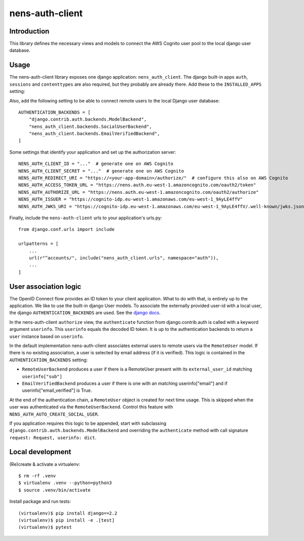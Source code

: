 nens-auth-client
==========================================

Introduction
------------

This library defines the necessary views and models to connect the AWS Cognito
user pool to the local django user database.

Usage
-----

The nens-auth-client library exposes one django application: ``nens_auth_client``.
The django built-in apps ``auth``, ``sessions`` and ``contenttypes`` are
also required, but they probably are already there.
Add these to the ``INSTALLED_APPS`` setting:

.. code-block:: python
    INSTALLED_APPS = (
        ...
        "nens_auth_client",
        "django.contrib.auth",
        "django.contrib.contenttypes",
        "django.contrib.sessions",
        ...
    )

Also, add the following setting to be able to connect remote users to the local
Django user database::

    AUTHENTICATION_BACKENDS = [
        "django.contrib.auth.backends.ModelBackend",
        "nens_auth_client.backends.SocialUserBackend",
        "nens_auth_client.backends.EmailVerifiedBackend",
    ]

Some settings that identify your application and set up the authorization server::

    NENS_AUTH_CLIENT_ID = "..."  # generate one on AWS Cognito
    NENS_AUTH_CLIENT_SECRET = "..."  # generate one on AWS Cognito
    NENS_AUTH_REDIRECT_URI = "https://<your-app-domain>/authorize/"  # configure this also on AWS Cognito
    NENS_AUTH_ACCESS_TOKEN_URL = "https://nens.auth.eu-west-1.amazoncognito.com/oauth2/token"
    NENS_AUTH_AUTHORIZE_URL = "https://nens.auth.eu-west-1.amazoncognito.com/oauth2/authorize"
    NENS_AUTH_ISSUER = "https://cognito-idp.eu-west-1.amazonaws.com/eu-west-1_9AyLE4ffV"
    NENS_AUTH_JWKS_URI = "https://cognito-idp.eu-west-1.amazonaws.com/eu-west-1_9AyLE4ffV/.well-known/jwks.json"


Finally, include the ``nens-auth-client`` urls to your application's urls.py::

    from django.conf.urls import include

    urlpatterns = [
        ...
        url(r"^accounts/", include("nens_auth_client.urls", namespace="auth")),
        ...
    ]


User association logic
----------------------

The OpenID Connect flow provides an ID token to your client application. What
to do with that, is entirely up to the application. We like to use the built-in
django User models. To associate the externally provided user-id with a local
user, the django ``AUTHENTICATION_BACKENDS`` are used.
See the `django docs <https://docs.djangoproject.com/en/2.2/topics/auth/customizing/#customizing-authentication-in-django>`_.

In the nens-auth-client ``authorize`` view, the ``authenticate`` function from
django.contrib.auth is called with a keyword argument ``userinfo``. This
``userinfo`` equals the decoded ID token. It is up to the authentication
backends to return a ``user`` instance based on ``userinfo``.

In the default implementation nens-auth-client associates external users to
remote users via the ``RemoteUser`` model. If there is no existing association,
a user is selected by email address (if it is verified). This logic is contained
in the ``AUTHENTICATION_BACKENDS`` setting:

- ``RemoteUserBackend`` produces a user if there is a RemoteUser present with
  its ``external_user_id`` matching ``userinfo["sub"]``
- ``EmailVerifiedBackend`` produces a user if there is one with an matching
  userinfo["email"] and if userinfo["email_verified"] is True.

At the end of the authentication chain, a ``RemoteUser`` object is created for
next time usage. This is skipped when the user was authenticated via the
``RemoteUserBackend``. Control this feature with ``NENS_AUTH_AUTO_CREATE_SOCIAL_USER``.

If you application requires this logic to be appended, start with subclassing
``django.contrib.auth.backends.ModelBackend`` and overriding the ``authenticate``
method with call signature ``request: Request, userinfo: dict``.


Local development
-----------------

(Re)create & activate a virtualenv::

    $ rm -rf .venv
    $ virtualenv .venv --python=python3
    $ source .venv/bin/activate

Install package and run tests::

    (virtualenv)$ pip install django==2.2
    (virtualenv)$ pip install -e .[test]
    (virtualenv)$ pytest
